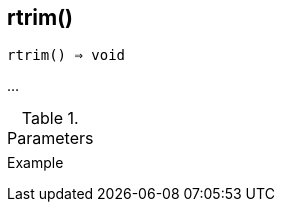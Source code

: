 == rtrim()

[source,c]
----
rtrim() ⇒ void
----

…

.Parameters
[cols="1,3" grid="none", frame="none"]
|===
||
|===

.Return

.Example
[.output]
....
....
